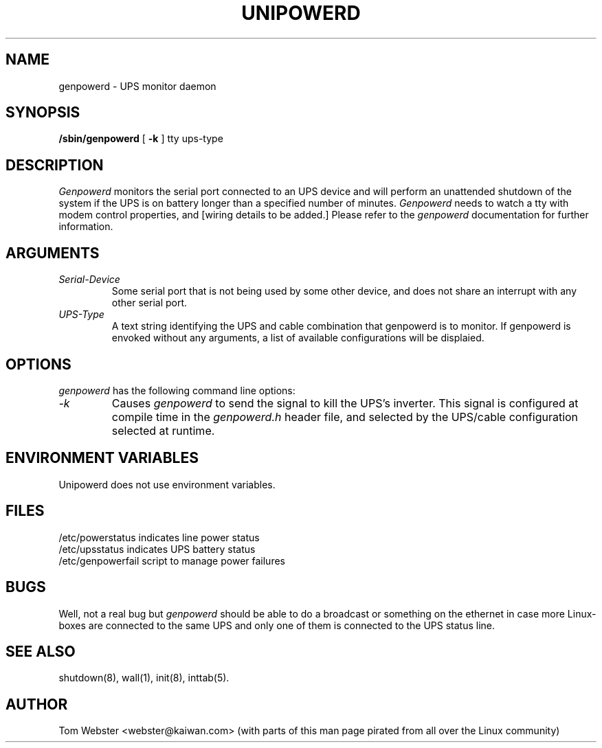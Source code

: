 .\"genpowerd release 1.0.0  4/95
.TH UNIPOWERD 8
.SH NAME
genpowerd \- UPS monitor daemon
.SH SYNOPSIS
.B /sbin/genpowerd
[
.B \-k
] tty ups-type
.SH DESCRIPTION
.I Genpowerd
monitors the serial port connected to an UPS device
and will perform an unattended shutdown of the system
if the UPS is on battery longer than a specified
number of minutes.
.I Genpowerd
needs to watch a tty with modem control properties,
and [wiring details to be added.]  Please refer to the 
.I genpowerd
documentation for further information.
.SH ARGUMENTS
.TP
.I Serial-Device
Some serial port that is not being used by some other device, and does not
share an interrupt with any other serial port.
.TP
.I UPS-Type
A text string identifying the UPS and cable combination that genpowerd is
to monitor.  If genpowerd is envoked without any arguments, a list of
available configurations will be displaied.
.SH OPTIONS
.I genpowerd
has the following command line options:
.TP
.I "-k"
Causes
.I genpowerd
to send the signal to kill the UPS's inverter.  This signal is 
configured at compile time in the
.I genpowerd.h
header file, and selected by the UPS/cable configuration selected
at runtime.
.PP
.SH ENVIRONMENT VARIABLES
Unipowerd does not use environment variables.
.SH FILES
/etc/powerstatus		indicates line power status
.br
/etc/upsstatus			indicates UPS battery status
.br
/etc/genpowerfail		script to manage power failures
.SH BUGS
Well, not a real bug but 
.I genpowerd 
should be able to do a broadcast or
something on the ethernet in case more Linux-boxes are connected to
the same UPS and only one of them is connected to the UPS status line.
.SH SEE ALSO
shutdown(8), wall(1), init(8), inttab(5).
.SH AUTHOR
Tom Webster <webster@kaiwan.com>
(with parts of this man page pirated from all over the Linux community)
